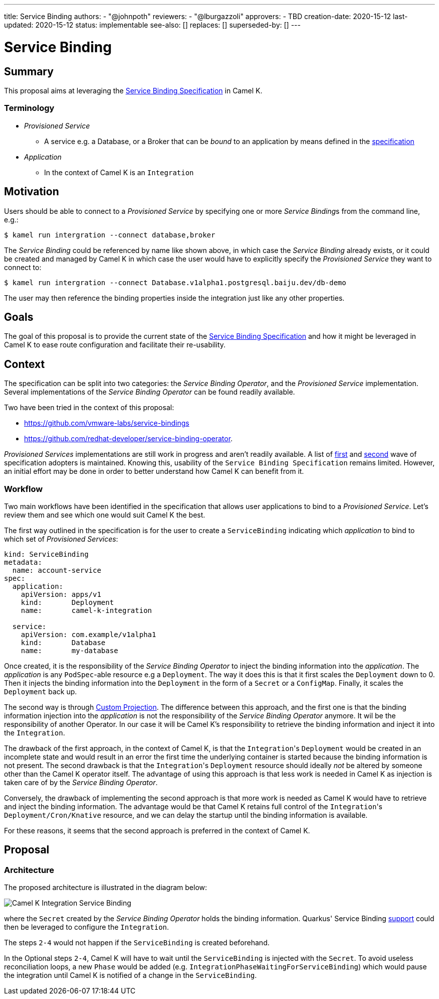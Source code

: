 ---
title: Service Binding
authors:
  - "@johnpoth"
reviewers:
  - "@lburgazzoli"
approvers:
  - TBD
creation-date: 2020-15-12
last-updated: 2020-15-12
status: implementable
see-also: []
replaces: []
superseded-by: []
---

[[service-binding]]
= Service Binding

== Summary

This proposal aims at leveraging the https://github.com/k8s-service-bindings/spec#service-binding[Service Binding Specification] in Camel K.

=== Terminology

* _Provisioned Service_ 
** A service e.g. a Database, or a Broker that can be _bound_ to an application by means defined in the https://github.com/k8s-service-bindings/spec#provisioned-service[specification]
* _Application_
** In the context of Camel K is an `Integration`

== Motivation

Users should be able to connect to a _Provisioned Service_ by specifying one or more __Service Binding__s from the command line, e.g.:

[source,console]
----
$ kamel run intergration --connect database,broker
----

The _Service Binding_ could be referenced by name like shown above, in which case the _Service Binding_ already exists, or it could be created and managed by Camel K in which case the user would have to explicitly specify the _Provisioned Service_ they want to connect to:

[source,console]
----
$ kamel run intergration --connect Database.v1alpha1.postgresql.baiju.dev/db-demo
----

The user may then reference the binding properties inside the integration just like any other properties.

== Goals

The goal of this proposal is to provide the current state of the https://github.com/k8s-service-bindings/spec#service-binding[Service Binding Specification] and how it might be leveraged in Camel K to ease route configuration and facilitate their re-usability.

== Context

The specification can be split into two categories: the _Service Binding Operator_, and the _Provisioned Service_ implementation.
Several implementations of the _Service Binding Operator_ can be found readily available.

Two have been tried in the context of this proposal:

* https://github.com/vmware-labs/service-bindings
* https://github.com/redhat-developer/service-binding-operator.

_Provisioned Services_ implementations are still work in progress and aren't readily available.
A list of https://github.com/k8s-service-bindings/spec/issues/16[first] and https://github.com/k8s-service-bindings/spec/issues/19[second] wave of specification adopters  is maintained. Knowing this, usability of the `Service Binding Specification` remains limited.
However, an initial effort may be done in order to better understand how Camel K can benefit from it.

=== Workflow

Two main workflows have been identified in the specification that allows user applications to bind to a _Provisioned Service_.
Let's review them and see which one would suit Camel K the best.

The first way outlined in the specification is for the user to create a `ServiceBinding` indicating which _application_ to bind to which set of _Provisioned Services_:

[source,yaml]
----
kind: ServiceBinding
metadata:
  name: account-service
spec:
  application:
    apiVersion: apps/v1
    kind:       Deployment
    name:       camel-k-integration

  service:
    apiVersion: com.example/v1alpha1
    kind:       Database
    name:       my-database
----

Once created, it is the responsibility of the _Service Binding Operator_ to inject the binding information into the _application_.
The _application_  is any `PodSpec`-able resource e.g a `Deployment`.
The way it does this is that it first scales the `Deployment` down to 0.
Then it injects the binding information into the `Deployment` in the form of a `Secret` or a `ConfigMap`.
Finally, it scales the `Deployment` back up.

The second way is through https://github.com/k8s-service-bindings/spec#custom-projection-service-binding-example-resource[Custom Projection].
The difference between this approach, and the first one is that the binding information injection into the _application_ is not the responsibility of the _Service Binding Operator_ anymore.
It wil be the responsibility of another Operator. In our case it will be Camel K's responsibility to retrieve the binding information and inject it into the `Integration`.

The drawback of the first approach, in the context of Camel K, is that the ``Integration``'s `Deployment` would be created in an incomplete state and would result in an error the first time the underlying container is started because the binding information is not present.
The second drawback is that the ``Integration``'s `Deployment` resource should ideally _not_ be altered by someone other than the Camel K operator itself.
The advantage of using this approach is that less work is needed in Camel K as injection is taken care of by the _Service Binding Operator_.

Conversely, the drawback of implementing the second approach is that more work is needed as Camel K would have to retrieve and inject the binding information.
The advantage would be that Camel K retains full control of the ``Integration``'s `Deployment/Cron/Knative` resource, and we can delay the startup until the binding information is available.

For these reasons, it seems that the second approach is preferred in the context of Camel K.

== Proposal

=== Architecture

The proposed architecture is illustrated in the diagram below:

image::assets/service-binding.svg[Camel K Integration Service Binding]

where the `Secret` created by the _Service Binding Operator_ holds the binding information. Quarkus' Service Binding https://github.com/quarkusio/quarkus/issues/13617[support] could then be leveraged to configure the `Integration`.

The steps `2-4` would not happen if the `ServiceBinding` is created beforehand.

In the Optional steps `2-4`, Camel K will have to wait until the `ServiceBinding` is injected with the `Secret`.
To avoid useless reconciliation loops, a new `Phase` would be added (e.g. `IntegrationPhaseWaitingForServiceBinding`) which would pause the integration until Camel K is notified of a change in the `ServiceBinding`.
